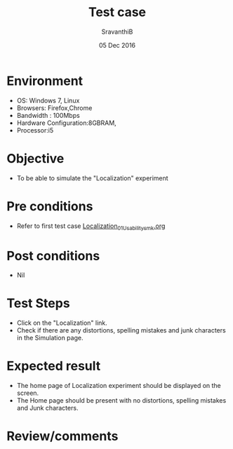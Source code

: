 #+Title: Test case
#+Date: 05 Dec 2016
#+Author: SravanthiB

* Environment

  +  OS: Windows 7, Linux
  +  Browsers: Firefox,Chrome
  +  Bandwidth : 100Mbps
  +  Hardware Configuration:8GBRAM,
  +  Processor:i5

* Objective

   + To be able to simulate the "Localization" experiment
     
* Pre conditions

  +  Refer to first test case [[https://github.com/Virtual-Labs/mobile-robotics-iiith/blob/master/test-cases/integration-test_cases/Localization/Localization_01_Usability_smk.org][Localization_01_Usability_smk.org]]

* Post conditions

  +  Nil
     
* Test Steps

  +  Click on the "Localization" link.
  +  Check if there are any distortions, spelling mistakes and junk
     characters in the Simulation page.

* Expected result

  + The home page of Localization experiment should be displayed on the screen.
  + The Home page should be present with no distortions, spelling mistakes and Junk characters.

* Review/comments
